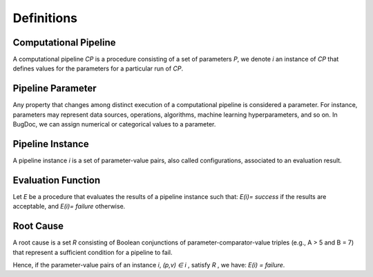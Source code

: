 Definitions
============

Computational Pipeline
-----------------------
A computational pipeline *CP* is a procedure consisting of a set of parameters *P*,
we denote *i*  an instance of *CP* that defines values for the parameters for a particular run of *CP*.

Pipeline Parameter
-------------------

Any property that changes among distinct execution of a computational pipeline is considered a parameter. For instance, parameters may represent data sources, operations, algorithms, machine learning hyperparameters, and so on.
In BugDoc, we can assign numerical or categorical values to a parameter.


Pipeline Instance
------------------

A pipeline instance *i* is a set of parameter-value pairs, also called configurations, associated to an evaluation result.

Evaluation Function
--------------------

Let *E* be a procedure that evaluates the results of a pipeline instance such that: *E(i)= success* if the results are acceptable, and
*E(i)= failure* otherwise.


Root Cause
-----------

A root cause is a set *R* consisting of Boolean conjunctions of parameter-comparator-value triples (e.g., A > 5 and B = 7) that represent a sufficient condition for a pipeline to fail.

Hence, if the parameter-value pairs of an instance *i*, *(p,v) ∈ i* , satisfy *R* , we have:
*E(i) = failure*.

